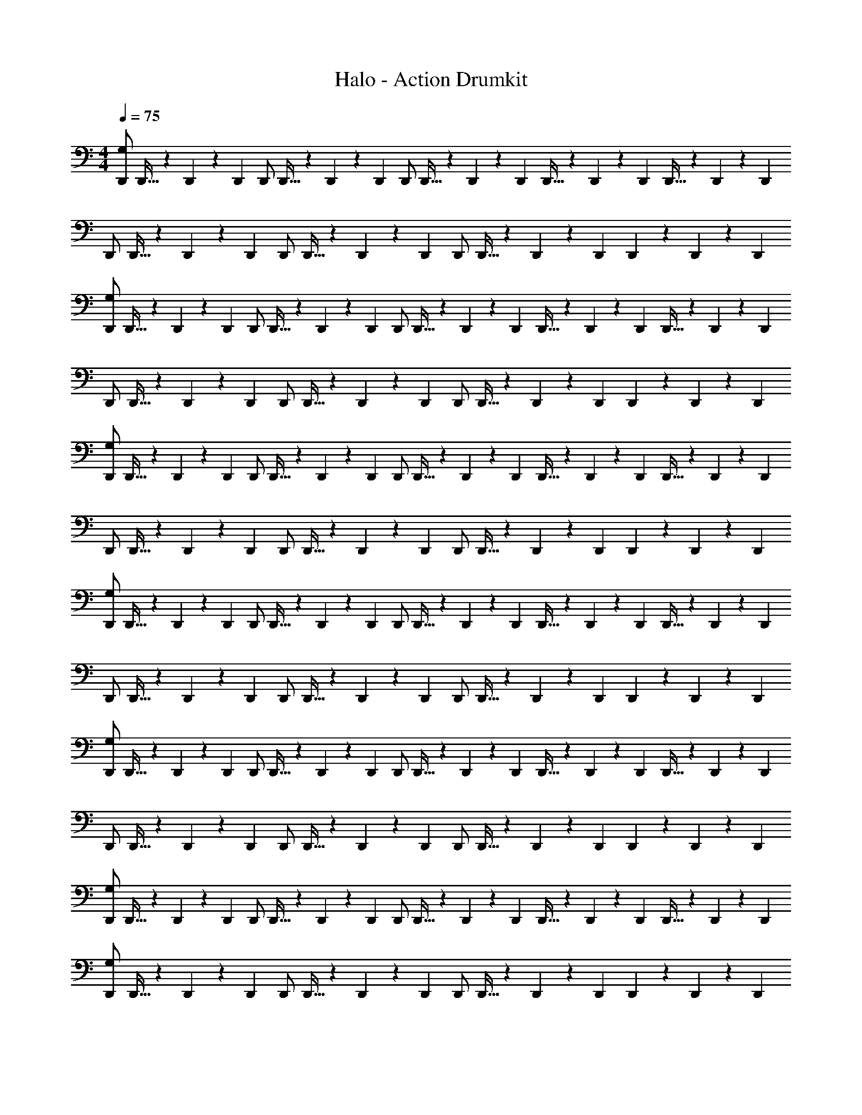 X: 1
T: Halo - Action Drumkit
Z: ABC Generated by Starbound Composer v0.8.6
L: 1/4
M: 4/4
Q: 1/4=75
K: C
[D,,/G,/] D,,5/32 z/96 D,,13/84 z/84 D,,/6 D,,/ D,,5/32 z/96 D,,13/84 z/84 D,,/6 D,,/ D,,5/32 z/96 D,,13/84 z/84 D,,/6 D,,5/32 z/96 D,,13/84 z/84 D,,/6 D,,5/32 z/96 D,,13/84 z/84 D,,/6 
D,,/ D,,5/32 z/96 D,,13/84 z/84 D,,/6 D,,/ D,,5/32 z/96 D,,13/84 z/84 D,,/6 D,,/ D,,5/32 z/96 D,,13/84 z/84 D,,/6 D,,9/28 z/84 D,,31/96 z/96 D,,/3 
[D,,/G,/] D,,5/32 z/96 D,,13/84 z/84 D,,/6 D,,/ D,,5/32 z/96 D,,13/84 z/84 D,,/6 D,,/ D,,5/32 z/96 D,,13/84 z/84 D,,/6 D,,5/32 z/96 D,,13/84 z/84 D,,/6 D,,5/32 z/96 D,,13/84 z/84 D,,/6 
D,,/ D,,5/32 z/96 D,,13/84 z/84 D,,/6 D,,/ D,,5/32 z/96 D,,13/84 z/84 D,,/6 D,,/ D,,5/32 z/96 D,,13/84 z/84 D,,/6 D,,9/28 z/84 D,,31/96 z/96 D,,/3 
[D,,/G,/] D,,5/32 z/96 D,,13/84 z/84 D,,/6 D,,/ D,,5/32 z/96 D,,13/84 z/84 D,,/6 D,,/ D,,5/32 z/96 D,,13/84 z/84 D,,/6 D,,5/32 z/96 D,,13/84 z/84 D,,/6 D,,5/32 z/96 D,,13/84 z/84 D,,/6 
D,,/ D,,5/32 z/96 D,,13/84 z/84 D,,/6 D,,/ D,,5/32 z/96 D,,13/84 z/84 D,,/6 D,,/ D,,5/32 z/96 D,,13/84 z/84 D,,/6 D,,9/28 z/84 D,,31/96 z/96 D,,/3 
[D,,/G,/] D,,5/32 z/96 D,,13/84 z/84 D,,/6 D,,/ D,,5/32 z/96 D,,13/84 z/84 D,,/6 D,,/ D,,5/32 z/96 D,,13/84 z/84 D,,/6 D,,5/32 z/96 D,,13/84 z/84 D,,/6 D,,5/32 z/96 D,,13/84 z/84 D,,/6 
D,,/ D,,5/32 z/96 D,,13/84 z/84 D,,/6 D,,/ D,,5/32 z/96 D,,13/84 z/84 D,,/6 D,,/ D,,5/32 z/96 D,,13/84 z/84 D,,/6 D,,9/28 z/84 D,,31/96 z/96 D,,/3 
[D,,/G,/] D,,5/32 z/96 D,,13/84 z/84 D,,/6 D,,/ D,,5/32 z/96 D,,13/84 z/84 D,,/6 D,,/ D,,5/32 z/96 D,,13/84 z/84 D,,/6 D,,5/32 z/96 D,,13/84 z/84 D,,/6 D,,5/32 z/96 D,,13/84 z/84 D,,/6 
D,,/ D,,5/32 z/96 D,,13/84 z/84 D,,/6 D,,/ D,,5/32 z/96 D,,13/84 z/84 D,,/6 D,,/ D,,5/32 z/96 D,,13/84 z/84 D,,/6 D,,9/28 z/84 D,,31/96 z/96 D,,/3 
[D,,/G,/] D,,5/32 z/96 D,,13/84 z/84 D,,/6 D,,/ D,,5/32 z/96 D,,13/84 z/84 D,,/6 D,,/ D,,5/32 z/96 D,,13/84 z/84 D,,/6 D,,5/32 z/96 D,,13/84 z/84 D,,/6 D,,5/32 z/96 D,,13/84 z/84 D,,/6 
[D,,/G,/] D,,5/32 z/96 D,,13/84 z/84 D,,/6 D,,/ D,,5/32 z/96 D,,13/84 z/84 D,,/6 D,,/ D,,5/32 z/96 D,,13/84 z/84 D,,/6 D,,9/28 z/84 D,,31/96 z/96 D,,/3 
[D,,/G,/] D,,5/32 z/96 D,,13/84 z/84 D,,/6 D,,/ D,,5/32 z/96 D,,13/84 z/84 D,,/6 D,,/ D,,5/32 z/96 D,,13/84 z/84 D,,/6 D,,5/32 z/96 D,,13/84 z/84 D,,/6 D,,5/32 z/96 D,,13/84 z/84 D,,/6 
M: 3/4
[D,,/G,/] D,,5/32 z/96 D,,13/84 z/84 D,,/6 D,,/ D,,5/32 z/96 D,,13/84 z/84 D,,/6 D,,5/32 z/96 D,,13/84 z/84 D,,/6 D,,5/32 z/96 D,,13/84 z/84 D,,/6 
M: 4/4
[D,,/G,/] D,,5/32 z/96 D,,13/84 z/84 D,,/6 
D,,/ D,,5/32 z/96 D,,13/84 z/84 D,,/6 D,,/ D,,5/32 z/96 D,,13/84 z/84 D,,/6 D,,5/32 z/96 D,,13/84 z/84 D,,/6 D,,5/32 z/96 D,,13/84 z/84 D,,/6 [D,,/G,/] D,,5/32 z/96 D,,13/84 z/84 D,,/6 
D,,/ D,,5/32 z/96 D,,13/84 z/84 D,,/6 D,,/ D,,5/32 z/96 D,,13/84 z/84 D,,/6 D,,5/32 z/96 D,,13/84 z/84 D,,/6 D,,5/32 z/96 D,,13/84 z/84 D,,/6 D,,/ [D,,5/32G,5/32] z/96 D,,13/84 z/84 D,,/6 
D,,/ D,,5/32 z/96 D,,13/84 z/84 D,,/6 D,,/ D,,5/32 z/96 D,,13/84 z/84 D,,/6 D,,9/28 z/84 D,,31/96 z/96 D,,/3 D,,/ D,,5/32 z/96 D,,13/84 z/84 D,,/6 
D,,/ D,,5/32 z/96 D,,13/84 z/84 D,,/6 D,,/ D,,5/32 z/96 D,,13/84 z/84 D,,/6 D,,9/28 z/84 D,,31/96 z/96 D,,/3 [D,,15/4G,15/4] z131/4 
E,/20 
